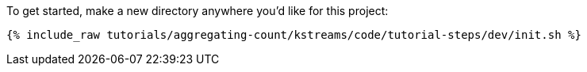To get started, make a new directory anywhere you'd like for this project:

+++++
<pre class="snippet"><code class="shell">{% include_raw tutorials/aggregating-count/kstreams/code/tutorial-steps/dev/init.sh %}</code></pre>
+++++
